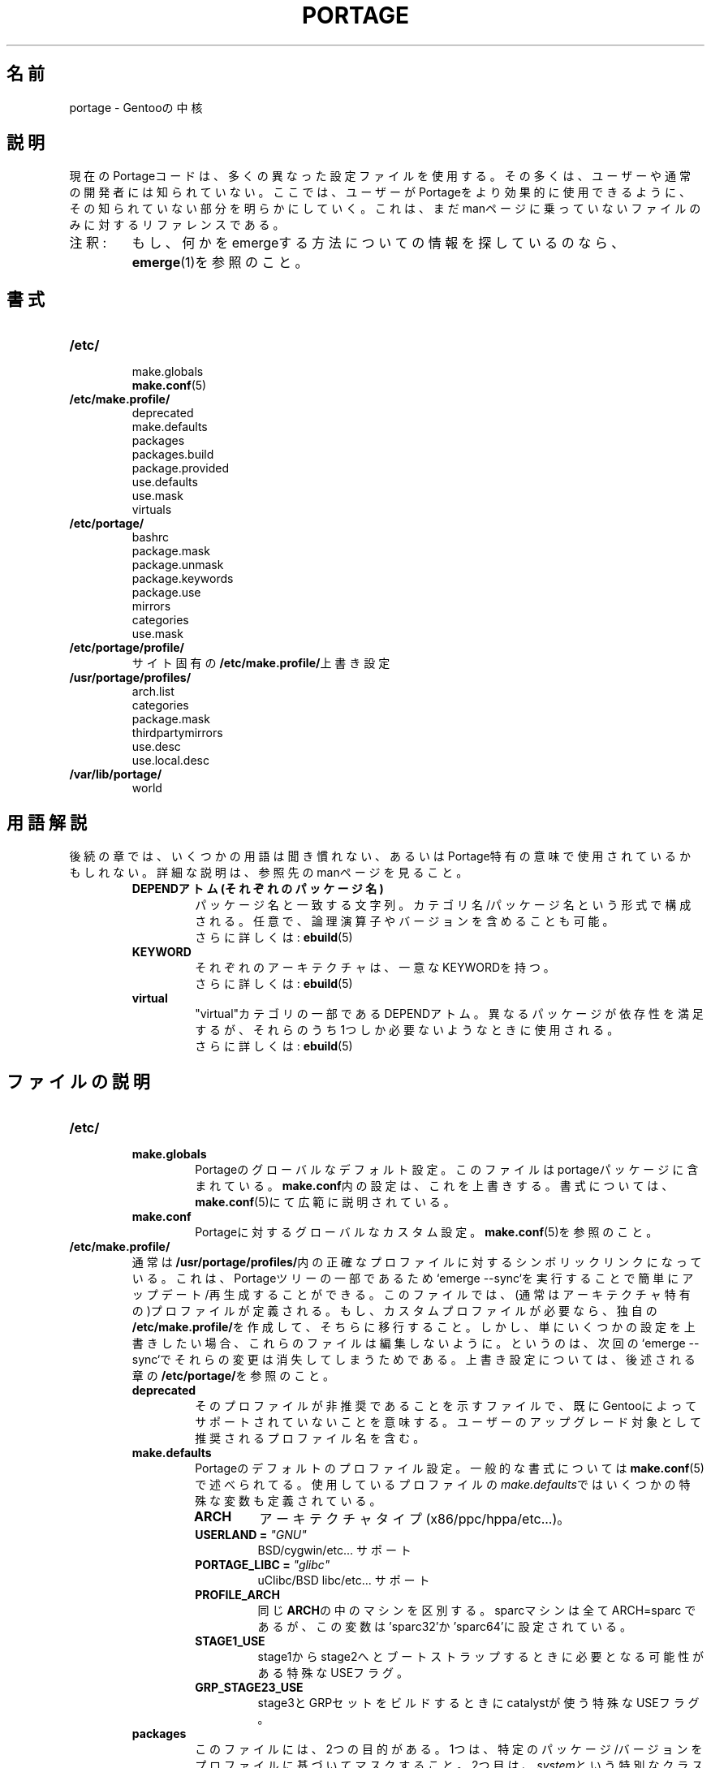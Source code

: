.\"
.\" Japanese Version Copyright (c) 2003 TAKEDA hiroyuki
.\"                                2004 Mamoru KOMACHI
.\"     all rights reserved
.\" Translated on 16 Feb 2004 by TAKEDA hiroyuki <diapar@mizar.freemail.ne.jp>
.\"
.TH "PORTAGE" "5" "Jan 2004" "Portage 2.0.51" "Portage"
.SH 名前
portage \- Gentooの中核
.SH "説明"
現在のPortageコードは、多くの異なった設定ファイルを使用する。その多くは、
ユーザーや通常の開発者には知られていない。ここでは、ユーザーがPortageをより
効果的に使用できるように、その知られていない部分を明らかにしていく。
これは、まだmanページに乗っていないファイルのみに対するリファレンスである。
.IP 注釈:
もし、何かをemergeする方法についての情報を探しているのなら、
.BR emerge (1)を参照のこと。
.SH "書式"
.TP
.BR /etc/
.nf
make.globals
.fi
.BR make.conf (5)
.TP
.BR /etc/make.profile/
.nf
deprecated
make.defaults
packages
packages.build
package.provided
use.defaults
use.mask
virtuals
.fi
.TP
.BR /etc/portage/
.nf
bashrc
package.mask
package.unmask
package.keywords
package.use
mirrors
categories
use.mask
.fi
.TP
.BR /etc/portage/profile/
サイト固有の\fB/etc/make.profile/\fR上書き設定
.TP
.BR /usr/portage/profiles/
.nf
arch.list
categories
package.mask
thirdpartymirrors
use.desc
use.local.desc
.fi
.TP
.BR /var/lib/portage/
world
.SH "用語解説"
後続の章では、いくつかの用語は聞き慣れない、あるいはPortage特有の意味で使用
されているかもしれない。詳細な説明は、参照先のmanページを見ること。
.RS
.TP
.B DEPENDアトム(それぞれのパッケージ名)
パッケージ名と一致する文字列。カテゴリ名/パッケージ名という形式で構成される。
任意で、論理演算子やバージョンを含めることも可能。
.br
さらに詳しくは: 
.BR ebuild (5)
.TP
.B KEYWORD
それぞれのアーキテクチャは、一意なKEYWORDを持つ。
.br
さらに詳しくは: 
.BR ebuild (5)
.TP
.B virtual
"virtual"カテゴリの一部であるDEPENDアトム。異なるパッケージが依存性を満足
するが、それらのうち1つしか必要ないようなときに使用される。
.br
さらに詳しくは: 
.BR ebuild (5)
.RE
.SH "ファイルの説明"
.TP
.BR /etc/
.RS
.TP
.BR make.globals
Portageのグローバルなデフォルト設定。このファイルはportageパッケージに
含まれている。\fBmake.conf\fR内の設定は、これを上書きする。書式
については、\fBmake.conf\fR(5)にて広範に説明されている。
.TP
.BR make.conf
Portageに対するグローバルなカスタム設定。\fBmake.conf\fR(5)を参照のこと。
.RE
.TP
.BR /etc/make.profile/
通常は\fB/usr/portage/profiles/\fR内の正確なプロファイルに対するシンボリック
リンクになっている。これは、Portageツリーの一部であるため`emerge \-\-sync`を
実行することで簡単にアップデート/再生成することができる。
このファイルでは、(通常はアーキテクチャ特有の)プロファイルが定義される。
もし、カスタムプロファイルが必要なら、独自の\fB/etc/make.profile/\fRを作成して、
そちらに移行すること。しかし、単にいくつかの設定を上書きしたい場合、
これらのファイルは編集しないように。というのは、次回の`emerge \-\-sync`で
それらの変更は消失してしまうためである。上書き設定については、後述される章の
\fB/etc/portage/\fRを参照のこと。
.RS
.TP
.BR deprecated
そのプロファイルが非推奨であることを示すファイルで、既にGentooによってサポート
されていないことを意味する。
ユーザーのアップグレード対象として推奨されるプロファイル名を含む。
.TP
.BR make.defaults
Portageのデフォルトのプロファイル設定。一般的な書式については
\fBmake.conf\fR(5)で述べられてる。使用しているプロファイルの
\fImake.defaults\fRではいくつかの特殊な変数も定義されている。

.PD 0
.RS
.TP
.BR ARCH
アーキテクチャタイプ(x86/ppc/hppa/etc...)。
.TP
.B USERLAND = \fI"GNU"\fR
BSD/cygwin/etc... サポート
.TP
.B PORTAGE_LIBC = \fI"glibc"\fR
uClibc/BSD libc/etc... サポート
.TP
.BR PROFILE_ARCH
同じ\fBARCH\fRの中のマシンを区別する。sparcマシンは全てARCH=sparc
であるが、この変数は'sparc32'か'sparc64'に設定されている。
.TP
.BR STAGE1_USE
stage1からstage2へとブートストラップするときに必要となる可能性がある特殊なUSEフラグ。
.TP
.BR GRP_STAGE23_USE
stage3とGRPセットをビルドするときにcatalystが使う特殊なUSEフラグ。
.RE
.PD 1
.TP
.BR packages
このファイルには、2つの目的がある。1つは、特定のパッケージ/バージョンを
プロファイルに基づいてマスクすること。2つ目は、\fIsystem\fRという特別な
クラスを構成するパッケージのリストを提供すること。

.I 書式:
.nf
\- #から始まる行はコメント。 
\- 1行に1つのマスク対象のDEPENDアトムを記述する。
\- systemクラスに追加されるパッケージは、*で始まる。
.fi
.I 注:
カスケードプロファイル設定においては、パッケージアトムの先頭に '\-'
をつけることによって、親プロファイルで追加されたパッケージを子プロファイルで削除することができる。

.I 例:
.nf
# この行はコメント!
# glibc 2.3 以下のバージョンのみを許可する場合
<sys\-libs/glibc\-2.3
# バージョンを問わず、bashをsystemクラスに追加する場合
*app\-shells/bash
# 4.2以前のバージョンのreadlineのみを許可し、
# systemクラスに追加する場合
*<sys\-libs/readline\-4.2
.fi
.TP
.BR packages.build
stage1 tarballを構成するパッケージのリスト(1行に1つ)。
実際は、stageを構築する人にしか関係ない。
.TP
.BR package.provided
Portageがインストールされている(provided)とみなすパッケージのリスト
(1行に1つ)。Linux 以外のシステムに移植するときに便利である。
Portage はここに挙げられたパッケージは、
別のパッケージがここに挙げられているバージョンより新しいものを
明示的に要求しないかぎり、パッケージを更新しようとしない。
基本的に、これは\fBemerge \-\-inject\fRの文法を置き換えるリストである。

例えば、自分で2.6系列のカーネルを管理しているとすると、
Portage に「sys-kernel/development-sources-2.6.7」
がすでにインストールされていると教え、
この依存関係を外すことができる。

.I 書式:
.nf
\- コメントは # で始まる
\- 1行につき1 DEPEND アトム
\- 関係演算子は使えない
\- バージョンは必須
.fi

.I 例:
.nf
# カーネルの面倒は自分で見る
sys-kernel/development-sources-2.6.7

# 自分お手製の QT をインストール
x11-libs/qt-3.3.0
.fi
.TP
.BR use.defaults
ここでは、デフォルトのUSEフラグは定義していないが、auto-USEフラグと
呼ばれているものを定義している。Portageのあまり知られていない機能として、
フラグが明示的には無効にされていない状態で、パッケージがインストールされる場合、
USEフラグが有効にされる場合がある、というものがある。このファイルは、USEフラグと
パッケージの関係が記述されており、これに基づいてauto-USE機能が動作することになる。

言い換えると、もし"sdl"あるいは"\-sdl"をUSEフラグに指定していなくても、
media\-libs/libsdlはemergeしている場合、Portageは自動的に"sdl"をUSEフラグに
追加する。

.I 書式:
.nf
\- # から始まる行はコメントである。
\- 1行に1つのUSEフラグと、DEPENDベースアトムのリストを記述する。
.fi

.I 例:
.nf
# media\-libs/libsdlで"sdl"を有効にする場合
sdl        media\-libs/libsdl
# dev\-lang/tclおよびdev\-lang/tkが両方ある場合のみ
# tcltkを有効にしたい場合
tcltk      dev\-lang/tcl   dev\-lang/tk
.fi
.TP
.BR use.mask
USEフラグの中には、アーキテクチャによっては意味を成さないものもある
(例えば、非ppc環境でのaltivecや非x86環境でのmmx)。ここには、マスクするものを列挙する。

.I 書式:
.nf
\- # から始まる行はコメントである。
\- 1行に1つのUSEフラグを記述する。
.fi
.TP
.BR virtuals
このファイルでは、デフォルトでvirtualとなるパッケージを管理する。
例えば、あるパッケージがe\-mailを送信する必要がある場合、virtual/mtaが必要となる。
virtual/mtaを提供するパッケージ(qmail、sendmail、postfix等)が無い場合、Portageは
このファイルを見てどのパッケージを使用するかを決定する。この場合、Gentooは
(virtualファイルで定義されているので)、net\-mail/ssmtpをデフォルトで使用する。
net\-mail/ssmtpがデフォルトで定義されているのは、このパッケージが
e\-mailを送信するには極めて単純で最小限であると言う理由からである。

.I 書式:
.nf
\- # から始まる行はコメントである。
\- 1行に1つのvirtual名とDEPENDアトムのペアを記述する。
.fi

.I 例:
.nf
# net\-mail/ssmtpをデフォルトのMTAとして使用する場合
virtual/mta           net\-mail/ssmtp
# app\-dicts/aspell\-enをデフォルトの辞書として使用する場合
virtual/aspell\-dict   app\-dicts/aspell\-en
.fi
.RE
.TP
.BR /etc/portage/
.RS
.TP
.BR bashrc
必要な時、このファイルはebuild用に標準のroot
環境とは異なる特殊な環境を構築するのに使用される。
構文は、他のbashスクリプトと同じである。
.TP
.BR package.mask
マスクするDEPENDアトムのリスト。特定のバージョンのパッケージがうまく動作しない
場合に役に立つ。例えば、Nvidiaドライバーを使用いるが、1.0.4496以前ものだけを
使いたい、という場合。問題なし!

.I 書式:
.nf
\- # から始まる行はコメントである。
\- 1行に1つのDEPENDアトムを記述する。
.fi

.I 例:
.nf
# 1.0.4496以前のバージョンの
# nvidiaドライバーをマスクしたい場合
>=media\-video/nvidia\-kernel\-1.0.4496
>=media\-video/nvidia\-glx\-1.0.4496
.fi
.TP
.BR package.unmask
前述したpackage.maskのように、マスクを外したいパッケージを列挙する。
グローバルなpackage.maskファイルの設定を上書きしたい場合に使用される(詳細は後述)。
KEYWORDSによってマスクされたパッケージは上書きしないことに注意。
.TP
.BR package.keywords
パッケージごとのKEYWORD。通常の安定したマシンにまだ非安定版のパッケージを混在させたい場合、あるいはその逆の場合に使用される。このファイルは、1パッケージに対するACCEPT_KEYWORDSを追加する。

.I 書式:
.nf
\- # から始まる行はコメントである。
\- 1行に1つのDEPENDアトムと、それに続けてACCEPT_KEYWORDSを記述する。
.fi

.I 例:
.nf
# 常に非安定版のlibgdを使用したい場合
media\-libs/libgd ~x86
# 安定版のmplayerのみを使用する場合
media\-video/mplayer \-~x86
# \-* でマスクされたパッケージを使う
>=sys\-kernel/linux\-headers\-2.6 \-*
.fi
.TP
.BR package.use
パッケージごとのUSEフラグ。ローカルUSEフラグを追跡したり、特定のパッケージのみに
USEフラグを有効にしたい時に使用される。GTKの開発を行っていて、
GTK用のドキュメントは欲しいが、QTのドキュメントはいらないといった場合に、
極めて簡単にそれを実現することが可能である。

.I 書式:
.nf
\- # から始まる行はコメントである。
\- 1行に1つのDEPENDアトムと、それに続けて空白区切りでUSEフラグのリストを記述する。
.fi

.I 例:
.nf
# GTK 2.x のドキュメントを有効にする場合
=x11\-libs/gtk+\-2* doc
# QTのmysqlサポートを無効にする場合
x11\-libs/qt \-mysql
.fi
.TP
.BR mirrors
Portageは、mirror:// の形式のURLに遭遇した場合、実際のホストをこのファイルから
検索する。もしミラーサイトがここに見つからない場合、グローバルなミラーサイトの
ファイルである/usr/portage/profiles/thirdpartymirrorsを調べる。また、"local"と
呼ばれる特別なミラー種別も設定しているかもしれない。このミラーリストは、
GENTOO_MIRRORSより前に調べられ、パッケージにRESTRICT="nomirror"が指定してあっても
使用される。

.I 書式:
.nf
\- # から始まる行はコメントである。
\- ミラーの種類と、それに続けてホストのリストを記述する。
.fi

.I 例:
.nf
# 社内からのみ使用される、ローカルのプライベートなミラーの場合
local ftp://192.168.0.3/mirrors/gentoo http://192.168.0.4/distfiles

# 日本在住なので、日本のミラーを最初に使用したい場合
sourceforge http://keihanna.dl.sourceforge.net/sourceforge

# 台湾在住なので、GNUのローカルミラーを最初に使用したい場合
gnu ftp://ftp.nctu.edu.tw/UNIX/gnu/
.fi
.TP
.BR categories
/usr/portage、PORTDIR_OVERLAY、PKGDIRで使用される、有効なカテゴリのリスト
(\fBmake.conf\fR(5)を参照のこと)。このファイルによって、カスタムカテゴリを
作成することが可能になる。

.I 書式:
.nf
\- 1行に1つのカテゴリを記述する。
.fi

.I 例:
.nf
app\-hackers
media\-other
.fi
.TP
.BR virtuals
このファイルはデフォルトでどのパッケージがvirtualを提供するのか制御する。
例えば、あるパッケージが e\-mail を送る必要があるのであれば、
そのパッケージは virtual/mta を必要とする。
virtual/mta (qmail、sendmail、postfix、など)を提供するパッケージがなければ、
Portageはこのファイルを見てどのパッケージを使うか知る。
この例では、Gentoo は net\-mail/ssmtp を (virtualsファイルで定義されている)
デフォルトとして使う。
これは、e\-mailを送るのにまさに最小のことだけをするパッケージだからである。

.I 書式:
.br
\- コメントは # で始まる
.br
\- 1行につき1 virtual と DEPEND アトムベース

.I 例:
.br
# net\-mail/ssmtp をデフォルトの mta に
.br
virtual/mta           net\-mail/ssmtp
.br
# app\-dicts/aspell\-en をデフォルトの辞書に
.br
virtual/aspell\-dict   app\-dicts/aspell\-en
.RE
.TP
.BR /usr/portage/profiles/
開発者によって管理されるGentooのグローバルな設定。これらの設定を上書きするには
\fB/etc/portage/\fRにあるファイルを使用すること。
.RS
.TP
.BR arch.list
すべての有効なKEYWORDのリスト。これには修飾子は含まれない。

.I 書式:
.nf
\- 1行に1つのKEYWORDを記述する。
.fi

.I 例:
.nf
x86
ppc
sparc
.fi
.TP
.BR categories
/usr/portage、PORTDIR_OVERLAY、PKGDIRで使用される、有効なカテゴリのリスト
(\fBmake.conf\fR(5)を参照のこと)。

.I 書式:
.nf
\- 1行に1つのカテゴリを記述する。
.fi

.I 例:
.nf
app\-admin
dev\-lang
games\-strategy
sys\-kernel
.fi
.TP
.BR package.mask
どのプロファイルにおいてもインストールされるべきでないパッケージに対する
DEPENDアトムのリストが記述されている。最新のKDEのベータ版をPortageに
追加はするが、誰かが不本意にそれらにアップグレードしてしまわないようにする
時に使用される。また、セキュリティの問題で、特定のバージョンを手早く
マスクしてしまいたい場合にも使用される。このファイルには、なぜそのパッケージが
マスクされているのか、また、誰がマスクしたのかをコメントとして必ず記述すること。

.I 書式:
.nf
\- # から始まる行はコメントである。
\-  1行に1つのDEPENDアトムを記述する。
.fi

.I 例:
.nf
# セキュリティ対策
<sys\-libs/zlib\-1.1.4
# <caleb@gentoo.org> (10 Sep 2003)
# 新しいKDEのベータ版
=kde\-base/kde\-3.2.0_beta1
=kde\-base/kdeaccessibility\-3.2.0_beta1
.fi
.TP
.BR thirdpartymirrors
mirror:// 形式のURLと、実際のミラーリストと対応づけを制御する。
こうすることで、1つのサーバーに過負荷がかかることを防ぐ。

.I 書式:
.nf
\- # から始まる行はコメントである。
\- ミラー種別と、それに続けてホストのリストを記述する。
.fi

.I 例:
.nf
sourceforge http://aleron.dl.sourceforge.net/sourceforge http://unc.dl.sourceforge.net/sourceforge

gentoo http://distro.ibiblio.org/pub/linux/distributions/gentoo/distfiles/ ftp://ftp.gtlib.cc.gatech.edu/pub/gentoo/distfiles

kernel http://www.kernel.org/pub http://www.us.kernel.org/pub
.fi
.TP
.BR use.desc
全てのグローバルなUSEフラグは、それが何をするものなのかという説明と共に、
このファイルに記述されていなければならない。

.I 書式:
.nf
\- # から始まる行はコメントである。
\- USEフラグ \- 簡単な説明
.fi

.I 例:
.nf
3dfx \- Adds support for 3dfx video cards
acl \- Adds support for Access Control Lists
doc \- Adds extra documentation
.fi
.TP
.BR use.local.desc
全てのローカルなUSEフラグは、パッケージ名とその説明と共に、
ここに記述されていなければならない。

.I 書式:
.nf
\- # から始まる行はコメントである。
\- パッケージ:USEフラグ \- 説明
.fi

.I 例:
.nf
app\-editors/nano:justify \- Toggle the justify option
dev\-games/clanlib:clanJavaScript \- Enables javascript support
dev\-libs/DirectFB:fusion \- add Multi Application support
games\-emulation/xmess:net \- Add network support
.fi
.TP
.BR use.mask
\fB/etc/make.profile/\fRにある\fBuse.mask\fRのようなもの。
詳細は上記参照。
.RE
.TP
.BR /var/lib/portage/
.RS
.TP
.BR world
パッケージをemargeする時はいつでも、指定したパッケージ名はここに記録される。
そして、`emerge world \-up`を実行したときには、パッケージのリストは
このファイルから読み込まれる。依存関係のために、インストールされたパッケージまで
ここに記述されるという意味ではないことに注意すること。例えば、
`emerge mod_php`を実行した段階で、まだapacheをインストールしていない場合、
"dev\-php/mod_php"はworldファイルに記録されるが、"net\-www/apache"は
記録されない。詳細は、\fBemerge\fR(1)を参照のこと。

.I 書式:
.nf
\- 1行に1つのDEPENDベースアトムを記述する。
.fi

.I 例:
.nf
games\-misc/fortune\-mod\-gentoo\-dev
dev\-libs/uclibc
app\-cdr/cdemu
.fi
.RE
.SH "作者"
.nf
Marius Mauch <genone@gentoo.org>
Mike Frysinger <vapier@gentoo.org>
Drake Wyrm <wyrm@haell.com>
.fi
.SH "バグの報告"
バグは、http://bugs.gentoo.org/ から報告すること。
.SH "参照"
.BR emerge (1),
.BR ebuild (1),
.BR ebuild (5),
.BR make.conf (5)
.SH "CVS ヘッダ"
原文: portage.5,v 1.18
